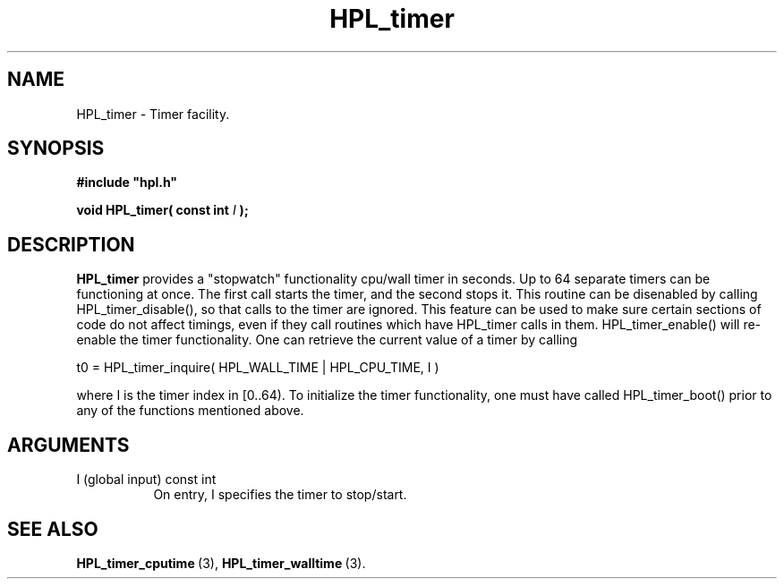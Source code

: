 .TH HPL_timer 3 "October 26, 2012" "HPL 2.1" "HPL Library Functions"
.SH NAME
HPL_timer \- Timer facility.
.SH SYNOPSIS
\fB\&#include "hpl.h"\fR
 
\fB\&void\fR
\fB\&HPL_timer(\fR
\fB\&const int\fR
\fI\&I\fR
\fB\&);\fR
.SH DESCRIPTION
\fB\&HPL_timer\fR
provides a  "stopwatch"  functionality  cpu/wall  timer  in
seconds.  Up to  64  separate timers can be functioning at once.  The
first call starts the timer,  and the second stops it.  This  routine
can be disenabled  by calling  HPL_timer_disable(),  so that calls to
the timer are ignored.  This feature can be used to make sure certain
sections of code do not affect timings,  even  if  they call routines
which have HPL_timer calls in them. HPL_timer_enable() will re-enable
the  timer  functionality.  One  can retrieve  the current value of a
timer by calling
 
t0 = HPL_timer_inquire( HPL_WALL_TIME | HPL_CPU_TIME, I )
 
where  I  is the timer index in  [0..64).  To  initialize  the  timer
functionality, one must have called HPL_timer_boot()  prior to any of
the functions mentioned above.
.SH ARGUMENTS
.TP 8
I       (global input)          const int
On entry, I specifies the timer to stop/start.
.SH SEE ALSO
.BR HPL_timer_cputime \ (3),
.BR HPL_timer_walltime \ (3).
